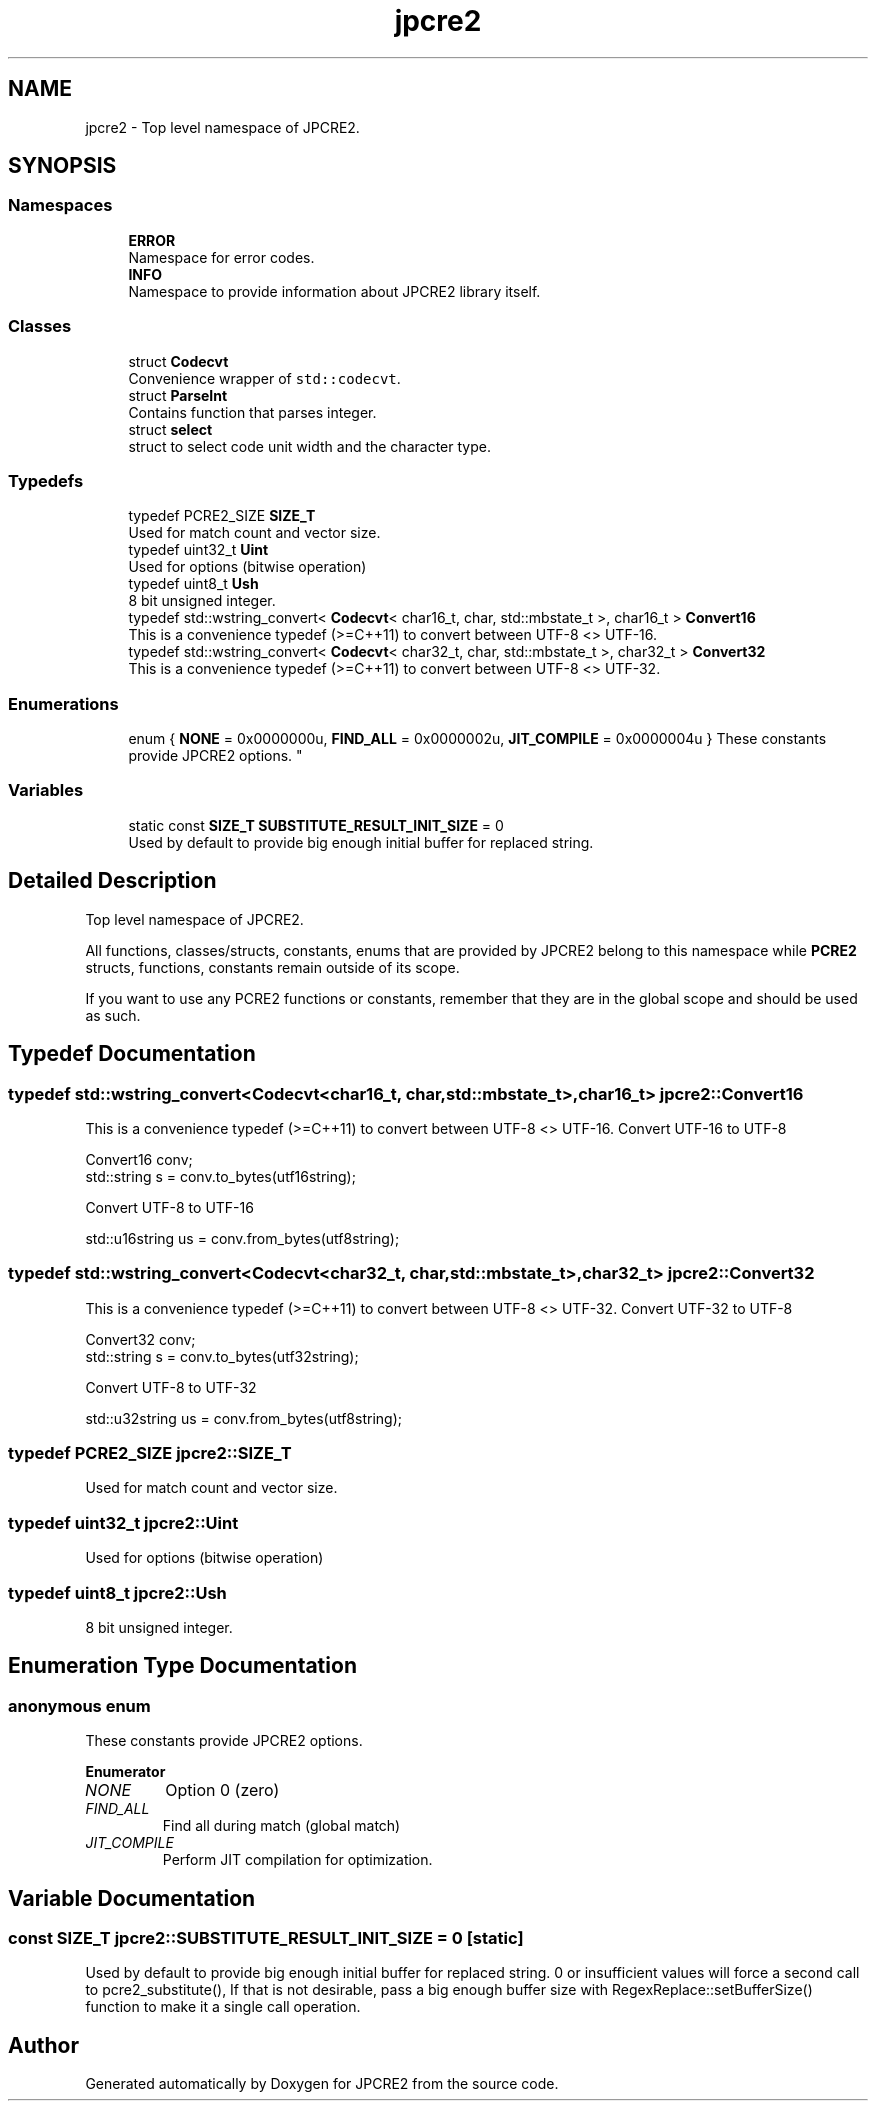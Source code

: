 .TH "jpcre2" 3 "Tue Nov 15 2016" "Version 10.28.06" "JPCRE2" \" -*- nroff -*-
.ad l
.nh
.SH NAME
jpcre2 \- Top level namespace of JPCRE2\&.  

.SH SYNOPSIS
.br
.PP
.SS "Namespaces"

.in +1c
.ti -1c
.RI " \fBERROR\fP"
.br
.RI "Namespace for error codes\&. "
.ti -1c
.RI " \fBINFO\fP"
.br
.RI "Namespace to provide information about JPCRE2 library itself\&. "
.in -1c
.SS "Classes"

.in +1c
.ti -1c
.RI "struct \fBCodecvt\fP"
.br
.RI "Convenience wrapper of \fCstd::codecvt\fP\&. "
.ti -1c
.RI "struct \fBParseInt\fP"
.br
.RI "Contains function that parses integer\&. "
.ti -1c
.RI "struct \fBselect\fP"
.br
.RI "struct to select code unit width and the character type\&. "
.in -1c
.SS "Typedefs"

.in +1c
.ti -1c
.RI "typedef PCRE2_SIZE \fBSIZE_T\fP"
.br
.RI "Used for match count and vector size\&. "
.ti -1c
.RI "typedef uint32_t \fBUint\fP"
.br
.RI "Used for options (bitwise operation) "
.ti -1c
.RI "typedef uint8_t \fBUsh\fP"
.br
.RI "8 bit unsigned integer\&. "
.ti -1c
.RI "typedef std::wstring_convert< \fBCodecvt\fP< char16_t, char, std::mbstate_t >, char16_t > \fBConvert16\fP"
.br
.RI "This is a convenience typedef (>=C++11) to convert between UTF-8 <> UTF-16\&. "
.ti -1c
.RI "typedef std::wstring_convert< \fBCodecvt\fP< char32_t, char, std::mbstate_t >, char32_t > \fBConvert32\fP"
.br
.RI "This is a convenience typedef (>=C++11) to convert between UTF-8 <> UTF-32\&. "
.in -1c
.SS "Enumerations"

.in +1c
.ti -1c
.RI "enum { \fBNONE\fP = 0x0000000u, \fBFIND_ALL\fP = 0x0000002u, \fBJIT_COMPILE\fP = 0x0000004u }
.RI "These constants provide JPCRE2 options\&. ""
.br
.in -1c
.SS "Variables"

.in +1c
.ti -1c
.RI "static const \fBSIZE_T\fP \fBSUBSTITUTE_RESULT_INIT_SIZE\fP = 0"
.br
.RI "Used by default to provide big enough initial buffer for replaced string\&. "
.in -1c
.SH "Detailed Description"
.PP 
Top level namespace of JPCRE2\&. 

All functions, classes/structs, constants, enums that are provided by JPCRE2 belong to this namespace while \fBPCRE2\fP structs, functions, constants remain outside of its scope\&.
.PP
If you want to use any PCRE2 functions or constants, remember that they are in the global scope and should be used as such\&. 
.SH "Typedef Documentation"
.PP 
.SS "typedef std::wstring_convert<\fBCodecvt\fP<char16_t, char, std::mbstate_t>,char16_t> \fBjpcre2::Convert16\fP"

.PP
This is a convenience typedef (>=C++11) to convert between UTF-8 <> UTF-16\&. Convert UTF-16 to UTF-8 
.PP
.nf
Convert16 conv;
std::string s = conv\&.to_bytes(utf16string);

.fi
.PP
 Convert UTF-8 to UTF-16 
.PP
.nf
std::u16string us = conv\&.from_bytes(utf8string);

.fi
.PP
 
.SS "typedef std::wstring_convert<\fBCodecvt\fP<char32_t, char, std::mbstate_t>,char32_t> \fBjpcre2::Convert32\fP"

.PP
This is a convenience typedef (>=C++11) to convert between UTF-8 <> UTF-32\&. Convert UTF-32 to UTF-8 
.PP
.nf
Convert32 conv;
std::string s = conv\&.to_bytes(utf32string);

.fi
.PP
 Convert UTF-8 to UTF-32 
.PP
.nf
std::u32string us = conv\&.from_bytes(utf8string);

.fi
.PP
 
.SS "typedef PCRE2_SIZE \fBjpcre2::SIZE_T\fP"

.PP
Used for match count and vector size\&. 
.SS "typedef uint32_t \fBjpcre2::Uint\fP"

.PP
Used for options (bitwise operation) 
.SS "typedef uint8_t \fBjpcre2::Ush\fP"

.PP
8 bit unsigned integer\&. 
.SH "Enumeration Type Documentation"
.PP 
.SS "anonymous enum"

.PP
These constants provide JPCRE2 options\&. 
.PP
\fBEnumerator\fP
.in +1c
.TP
\fB\fINONE \fP\fP
Option 0 (zero) 
.TP
\fB\fIFIND_ALL \fP\fP
Find all during match (global match) 
.TP
\fB\fIJIT_COMPILE \fP\fP
Perform JIT compilation for optimization\&. 
.SH "Variable Documentation"
.PP 
.SS "const \fBSIZE_T\fP jpcre2::SUBSTITUTE_RESULT_INIT_SIZE = 0\fC [static]\fP"

.PP
Used by default to provide big enough initial buffer for replaced string\&. 0 or insufficient values will force a second call to pcre2_substitute(), If that is not desirable, pass a big enough buffer size with RegexReplace::setBufferSize() function to make it a single call operation\&. 
.SH "Author"
.PP 
Generated automatically by Doxygen for JPCRE2 from the source code\&.
